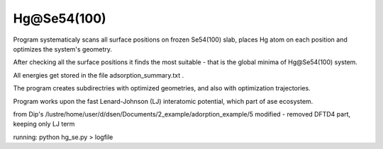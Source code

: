 ============
Hg@Se54(100)
============

Program systematicaly scans all surface positions on frozen Se54(100) slab, places Hg atom on each position and optimizes the system's  geometry.

After checking all the surface positions it finds the most suitable - that is the global minima of Hg@Se54(100) system.

All energies get stored in the file adsorption_summary.txt . 

The program creates subdirectries with optimized geometries, and also with optimization trajectories. 

Program works upon the fast Lenard-Johnson (LJ) interatomic potential, which part of ase ecosystem.

from Dip's /lustre/home/user/d/dsen/Documents/2_example/adorption_example/5
modified - removed DFTD4 part, keeping only LJ term

running: python hg_se.py > logfile
